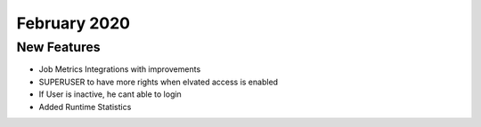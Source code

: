 February 2020
============

New Features
------------

- Job Metrics Integrations with improvements
- SUPERUSER to have more rights when elvated access is enabled
- If User is inactive, he cant able to login 
- Added Runtime Statistics
